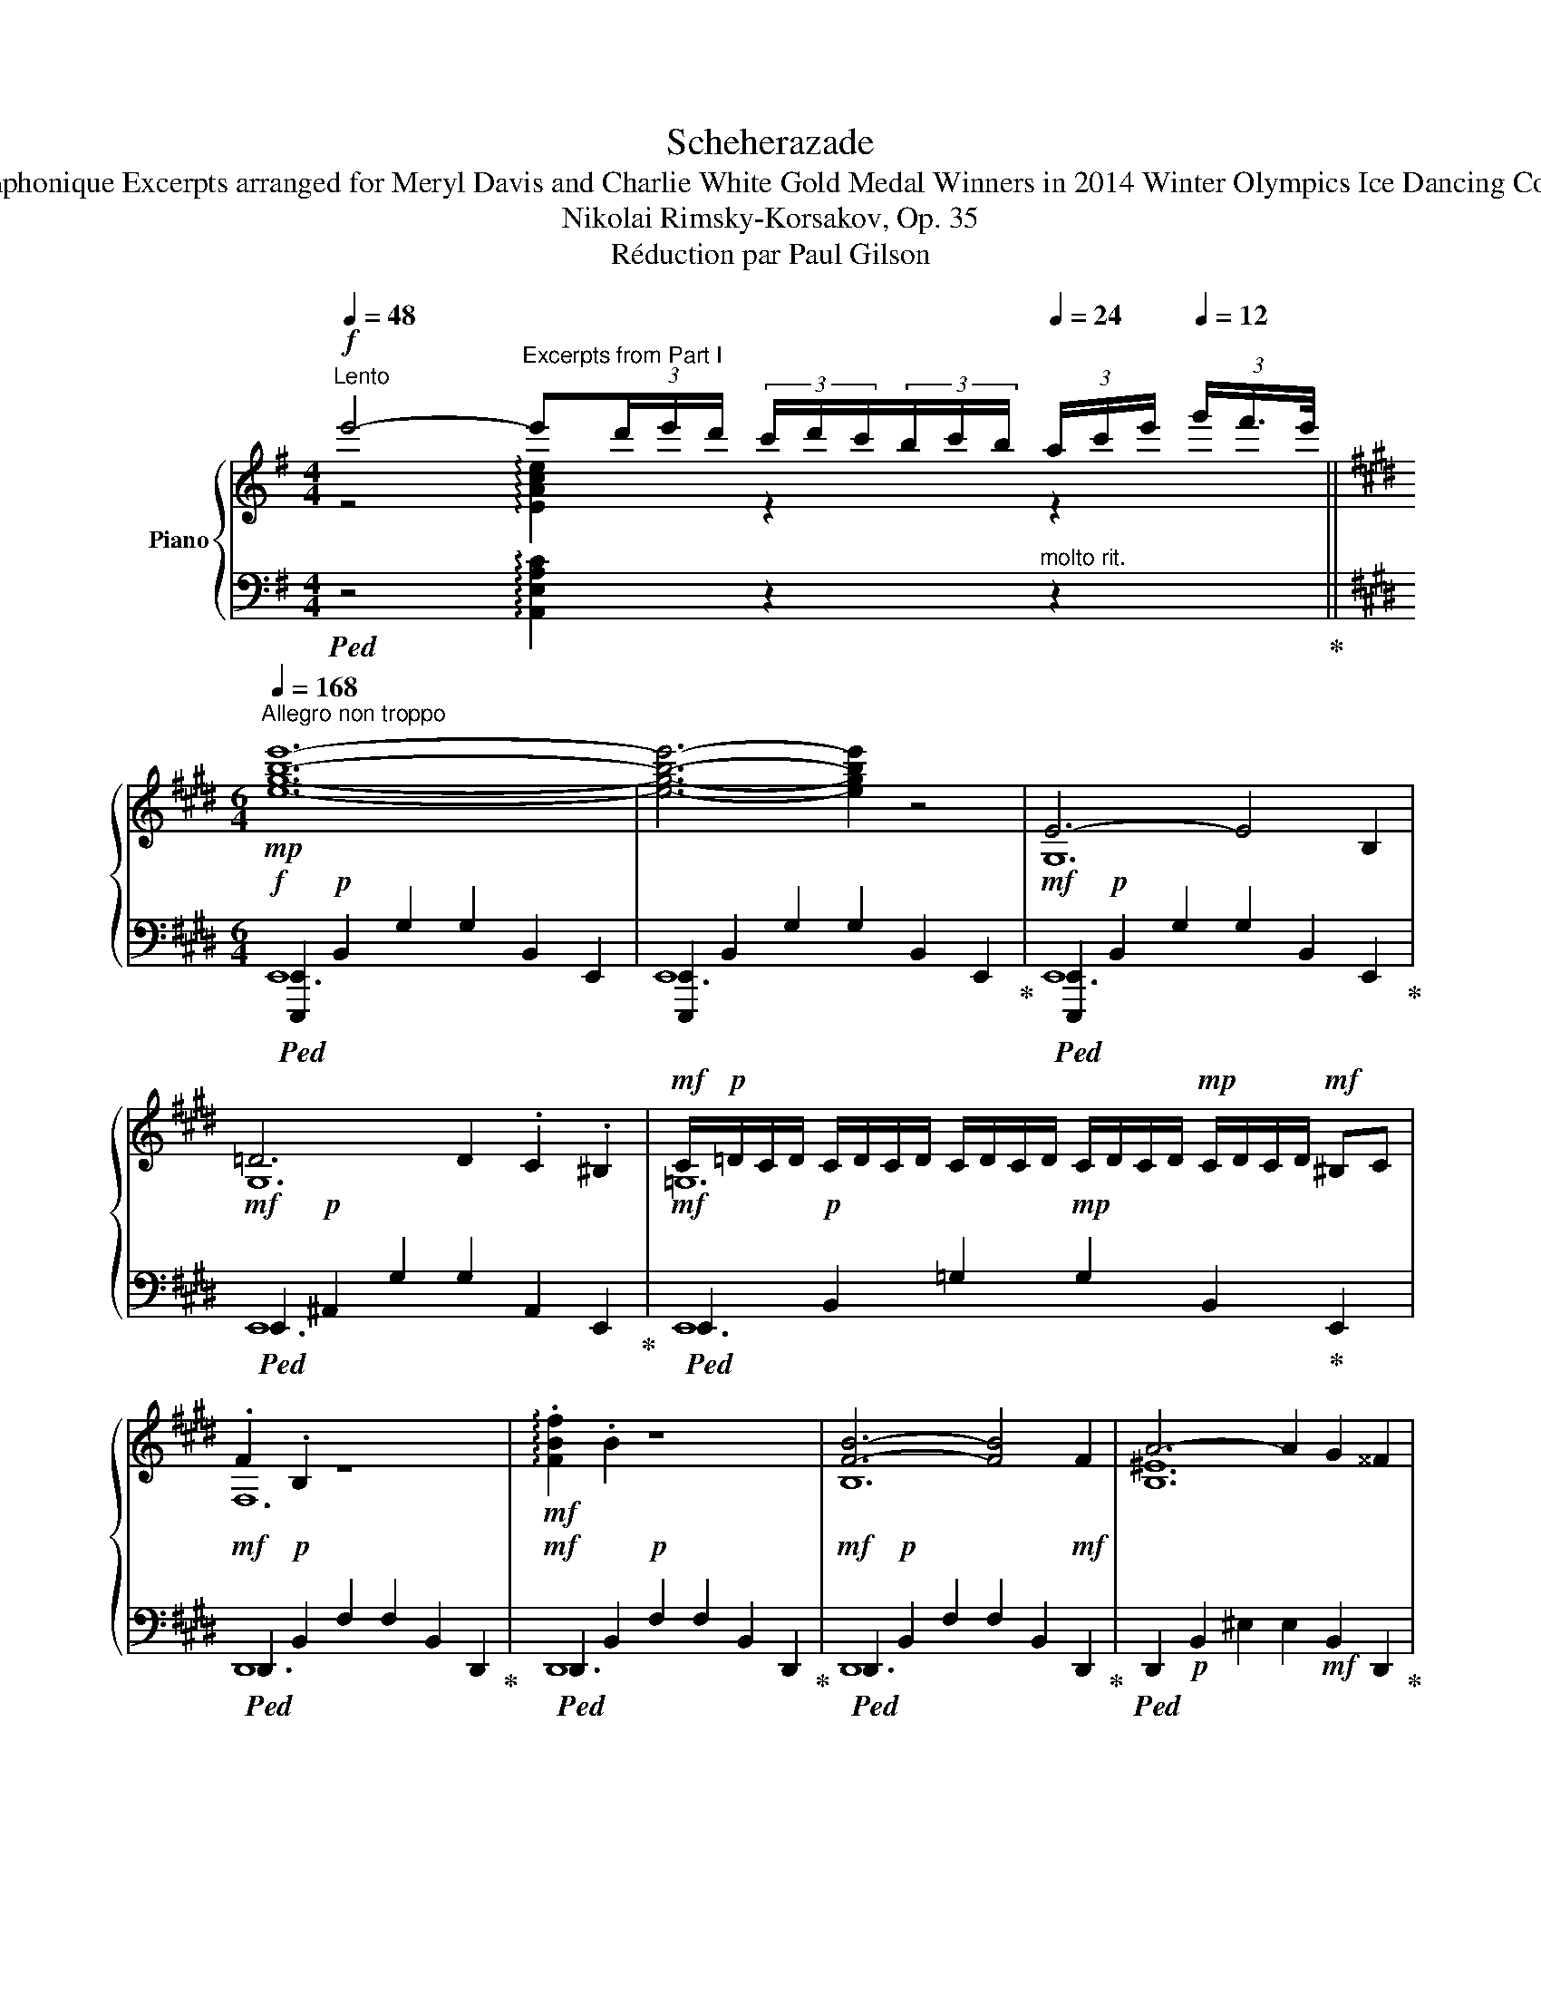 X:1
T:Scheherazade
T:Suite Symphonique Excerpts arranged for Meryl Davis and Charlie White Gold Medal Winners in 2014 Winter Olympics Ice Dancing Competition
T:Nikolai Rimsky-Korsakov, Op. 35
T:Réduction par Paul Gilson
%%score { ( 1 2 ) | ( 3 4 5 ) }
L:1/8
Q:1/4=48
M:4/4
K:G
V:1 treble nm="Piano"
V:2 treble 
V:3 bass 
V:4 bass 
V:5 bass 
V:1
"^Lento"!f! e'4-"^Excerpts from Part I" e'(3d'/e'/d'/ (3c'/d'/c'/(3b/c'/b/[Q:1/4=24] (3a/c'/e'/[Q:1/4=12] (3g'/f'3/4e'/4 || %1
[K:E][M:6/4][Q:1/4=168]"^Allegro non troppo"!mp! [egbe']12- | [egbe']6- [egbe']2 z4 | E6- E4 B,2 | %4
 =D6 D2 .C2 .^B,2 |!mf! C/!p!=D/C/D/ C/D/C/D/ C/D/C/D/ C/D/C/D/!mp! C/D/C/D/!mf! ^B,C | %6
 .F2 .B,2 z8 |!mf! !arpeggio!.[FBf]2 .B2 z8 | [FB]6- [FB]4 F2 | A6- A2 G2 ^^F2 | %10
 G/!p!A/G/A/ G/A/G/A/ G/A/G/A/ G/A/G/A/ G/A/G/A/!p! ^^FG |!mf! .c2 .G2 z8 | %12
 !arpeggio!.[B^ec']2 .g2 z8 ||[K:G]!mp! .e2 (3ded (3cdc (3BcB (3Ace (3gfe | %14
 .e2 (3ded (3cdc (3BcB (3Ace (3gfe | .e2 (3Ace (3gfe .e2 (3Ace (3gfe | .e2 (3Ace (3gfe f3 g a2 | %17
!f!"^D" [Gg]2 (3gbd' (3[gg']f'^e' [ff']2 (3gbd' (3[ff']=f'=e' | %18
 [=f=f']2 (3gbd' (3[ff']e'^d' [ee']2 (3e^gb (3[d=d']^c'b | %19
 [^ce^c']2!8va(! (3ac'e' (3[aa']^g'^^f' [^gg']2 (3ac'e' (3[gg']=g'^f' | %20
 [g^c'g']2 (3ac'e' (3[gg']f'^e' [ff']2 (3f^ac' (3[e=e']^d'c' |: %21
!f! [^df^d']2 (3bd'f' (3[bb']^a'^^g' [^aa']2 (3bd'f' (3[aa']=a'^g' | %22
 [=af'=a']!8va)! z!mp! A/B/A/B/ A/B/A/B/ A/B/A/B/ A/!mf!B/A/B/!f! =GF | %23
 [D=G]2!8va(! (3gbd' (3[gg']f'^e' [ff']2 (3gbd' (3[ff']=f'^e' | %24
{/^e} ^e'/f'/e'/f'/ e'/f'/e'/f'/ e'/f'/e'/f'/ e'/f'/e'/f'/ e'/f'/e'/f'/ ^c' z!8va)! :| %25
!mp! [^dfb]/^c'/[dfb]/c'/ [dfb]/c'/[dfb]/c'/ [dfb]/c'/[dfb]/c'/ [dfb]/c'/[dfb]/c'/ [dfb]/c'/[dfb]/c'/ [dab]/c'/[dab]/c'/ | %26
 [=d=gb]/^c'/[dgb]/c'/ [=d=gb]/c'/[dgb]/c'/ [=d=gb]/c'/[dgb]/c'/ [^c^gb]/c'/[cgb]/c'/ [cgb]/c'/[cgb]/c'/ [cgb]/c'/[cgb]/c'/ | %27
 [^dfb]/^c'/[dfb]/c'/ [dfb]/c'/[dfb]/c'/ [dfb]/c'/[dfb]/c'/ [dfb]/c'/[dfb]/c'/ [dfb]/c'/[dfb]/c'/ [dab]/c'/[dab]/c'/ | %28
 [=d=gb]/^c'/[dgb]/c'/ [=d=gb]/c'/[dgb]/c'/ [=d=gb]/c'/[dgb]/c'/ [^c^gb]/c'/[cgb]/c'/ [cgb]/c'/[cgb]/c'/ [cgb]/c'/[cgb]/c'/ | %29
!f! b6- b4 f2 | a6- a2 ^g2 ^^f2 | %31
{/^G} ^g/!mp!a/g/a/ g/a/g/a/ g/a/g/a/ g/a/g/!mf!a/ g/a/g/a/!f! ^^fg | %32
 .[^c^e^c']2 .[^c^e^g]2 z2 .[=c=e=c']2 .[ce=g]2 B,2 | %33
 .[ABeb]2 .[Bef]2 z2 .[b^d'f'b']2 .[bd'f']2 B,2 | [B,^DF]6 B,2 D2 F2 || %35
[M:6/8][Q:1/4=72]"^Andantino quasi Allegretto""^Excerpts from Part III"!p! Bc | d>ed B>AG | %37
 B3- B Bc | de/d/e/d/ c/B/c/B/A/G/ | B3 E EG | A>BA GFG | E3 G2 F | EFG A{/BA}G>F | G3- G EG | %44
 A>BA F>ED | E3- E EG | AB/A/B/A/ G/F/G/F/E/D/ | E3- E FG | A>BA GF{/A}G | E>FD D ED | %50
 CB,D C!mp!!<(! DC | B,!mf!^A,C B,!<)![Q:1/4=48]"^Allargando assai"!f! [Bb][dd'] | %52
!ff! [_e_e'][ff'][gg'] [=f=f'][ee']/[ff']/[ee']/>[dd']/ | [dgbd']3 [cc']2 [Bb] | %54
 [Aa][Bb][cc'][Q:1/4=24] !fermata![Bb][Q:1/4=48][Aa]/[Gg]/(3[Bb]/[Aa]/[Gg]/ | %55
[Q:1/4=70]"^a tempo" [GBdg][I:staff +1].G,/4.D/4!mp![I:staff -1].B/4.g/4.g/4.B/4!p![I:staff +1].D/4.G,/4 .G,.G,/4.D/4!mp![I:staff -1].B/4.g/4.g/4.B/4!p![I:staff +1].D/4.G,/4 | %56
[I:staff -1] (11:12:11_A/4_B/4c/4!p!d/4_e/4=f/4!mp!g/4_a/4!mf!_b/4c'/4d'/4 (15:12:15!>!_e'/4d'/4=f'/4e'/4!mp!d'/4c'/4b/4a/4g/4f/4!p!e/4d/4c/4B/4A/4 | %57
 G[I:staff +1].G,/4.D/4!mp![I:staff -1].B/4.g/4.g/4.B/4!p![I:staff +1].D/4.G,/4 .G,.G,/4.D/4!mp![I:staff -1].B/4.g/4.g/4.B/4!p![I:staff +1].D/4.G,/4 | %58
[I:staff -1] (14:12:14_A/4_B/4c/4!p!d/4_e/4=f/4g/4!mp!_a/4_b/4!mf!c'/4d'/4_e'/4!f!=f'/4g'/4 (18:12:18_a'/4g'/4!>(!_b'/4!mf!a'/4g'/4f'/4e'/4d'/4!mp!c'/4b/4a/4g/4f/4!p!e/4d/4c/4!>)!B/4A/4 | %59
 G[I:staff +1] .G,/4.D/4!mp![I:staff -1].B/4.g/4.g/4.B/4[I:staff +1].D/4!p!.G,/4[I:staff -1] x || %60
[K:C][M:2/8]!mf! (3z [cc'][dd'] | (3[ee']3/2[^d^d']/[ee']- | (3[ee'].[gg'].[ff'] | %63
 (3[ee']3/2[^d^d']/[ee']- | (3[ee'].[cc'].[=d=d'] | (3[ee']3/2[^d^d']/[ee']- | %66
 (3[ee'].[gg'].[ff'] | (3[ee']3/2[^d^d']/[ee']- | (3[ee'] .[=d=d'].[^c^c'] | %69
 (3[dd']3/2[ee']/[dd']- | (3[dd'].[cc'].[Bb] | (3[cc']3/2[dd']/[cc']- | (3[cc'].[Bb].[Aa] | %73
 (3[Bb][dd'][cc']- | (3[cc'].[Bb].[cc'] | (3:2:2[Aa]2 [Aa]- | (3[Aa] [Ee][^F^f] || %77
[K:E] (3!arpeggio![Gg]3/2[^^F^^f]/[Gg]- | (3[Gg][Bb][Aa] | (3[Gg]3/2[^^F^^f]/[Gg]- | %80
 (3[Gg][Ee][Ff] | (3!arpeggio![Gg]3/2[^^F^^f]/[Gg]- | (3[Gg][Bb][Aa] | (3[Gg]3/2[^^F^^f]/[Gg]- | %84
 (3[Gg] [^F^f][^E^e] | (3[Ff]3/2[Gg]/[Ff]- | (3[Ff][=E=e][Dd] | (3[Ee]3/2[Ff]/[Ee]- | %88
 (3[Ee][Dd][Cc] | (3[Dd][Ff][Ee]- | (3[Ee][Dd][Ee] | (3:2:2[Cc]2 [Cc] | (3[Cc] z z || %93
[K:C][Q:1/4=88]"^Più stretto""^Excerpts from Part IV" z3/4 [^G,DE]/4[G,D-E-] | %94
 [^G,DE]/>[G,DE]/[G,D-E-] | [^G,DE]/>[G,DE]/[G,DE] |!mp! [A,CF]2 |!p! z3/4 [^G,DE]/4[G,D-E-] | %98
 [^G,DE]/>[G,DE]/[G,D-E-] | [^G,DE]/>[G,DE]/[G,DE] | [FAcf]/>F/F | [A,_EF]/>[A,EF]/[A,EF]- | %102
 [A,EF]/>[A,_EF]/[A,EF]- | [A,EF]/>[A,_EF]/[A,EF] | [_B,_D_G] z | [A,_EF]/>[A,EF]/[A,EF]- | %106
 [A,EF]/>[A,_EF]/[A,EF]- | [A,EF]/>[A,_EF]/[A,EF] | [_G_B_d_g]/>G/G | %109
 (3:2:2[=G_Be=g][GBeg]/(3:2:2[GBeg][GBeg]/ | (3:2:2[G_Beg][GBeg]/(3:2:2[GBeg][GBeg]/ | %111
 (3:2:2[G_Beg][GBeg]/(3:2:2[GBeg][GBeg]/ |!f! [G=Bfg]/>G/(3_B/A/_A/ | %113
 (3:2:2[=G_Be=g][GBeg]/(3:2:2[GBeg][GBeg]/ | (3:2:2[G_Beg][GBeg]/(3:2:2[GBeg][GBeg]/ | %115
 (3:2:2[G_Beg][GBeg]/(3:2:2[GBeg][GBeg]/ | [G=Bfg]/>G/(3_B/A/_A/ | %117
 (3:2:2[_ABdf_a][ABdfa]/(3:2:2[ABdfa][ABdfa]/ | (3:2:2[_ABdf_a][ABdfa]/(3:2:2[ABdfa][ABdfa]/ | %119
 (3:2:2[_ABdf_a][ABdfa]/(3:2:2[ABdfa][ABdfa]/ | [_Ac_g_a]/>A/(3_c/_B/__B/ | %121
 (3:2:2[_ABdf_a][ABdfa]/(3:2:2[ABdfa][ABdfa]/ | (3:2:2[_ABdf_a][ABdfa]/(3:2:2[ABdfa][ABdfa]/ | %123
 (3:2:2[_ABdf_a][ABdfa]/(3:2:2[ABdfa][ABdfa]/ | [_Ac_g_a]/>_E/A | %125
 (3:2:2[Ac^fa][Acfa]/(3:2:2[Acfa][Acfa]/ | (3:2:2[Ac^fa][Acfa]/(3:2:2[Acfa][Acfa]/ | %127
 (3:2:2[Ac^fa][Acfa]/(3:2:2[Acfa][Acfa]/ | [A^cea]/>E/A | (3:2:2[Ac^fa][Acfa]/(3:2:2[Acfa][Acfa]/ | %130
 (3:2:2[Ac^fa][Acfa]/(3:2:2[Acfa][Acfa]/ | (3:2:2[Ac^fa][Acfa]/(3:2:2[Acfa][Acfa]/ | [A^cea]/>E/A | %133
!f! z!ff! [A^cea] | z [A^cea] | z!ff! [A^cea] | z!ff! [A^cea] || %137
[K:G][Q:1/4=96]"^Spiritoso"!ff! (3:2:2[Ff][Gg]/(3:2:2[Aa][Bb]/ | %138
 (3:2:2[cc'][Bb]/(3:2:2[dd'][cc']/ | (3:2:2[Bb][Aa]/(3:2:2[Gg][Ff]/ | (3[Gg]/f/[Gg]/[Ee] | %141
 (3:2:2[Ff][Gg]/(3:2:2[Aa][Bb]/ | (3:2:2[cc'][Bb]/(3:2:2[dd'][cc']/ | %143
 (3:2:2[Bb][Aa]/(3:2:2[Gg][Ff]/ | (3[Gg]/f/[Gg]/[Ee] | (3:2:2[Ff][Gg]/(3:2:2[Aa][Bb]/ | %146
 (3:2:2[cc'][Bb]/(3:2:2[dd'][cc']/ | (3:2:2[cc'][Bb]/(3:2:2[dd'][cc']/ | %148
 (3:2:2[cc'][Bb]/(3:2:2[dd'][cc']/ | (3:2:2[Ff][Gg]/(3:2:2[Aa][Bb]/ | %150
 (3:2:2[cc'][Bb]/(3:2:2[dd'][cc']/ | (3:2:2[Bb][Aa]/(3:2:2[Gg][Ff]/ | (3[Gg]/f/g/e | %153
 (3:2:2f[Gg]/(3:2:2[Aa][Bb]/ | (3:2:2[cc'][Bb]/(3:2:2[dd'][cc']/ | (3:2:2[Bb][Aa]/(3:2:2[Gg][Ff]/ | %156
 (3[Gg]/f/g/e | (3:2:2f[Gg]/(3:2:2[Aa][Bb]/ | (3:2:2[cc'][Bb]/(3:2:2[dd'][cc']/ | %159
 (3:2:2[Ff][Gg]/(3:2:2[Aa][Bb]/ | (3:2:2[cc'][Bb]/(3:2:2[dd'][cc']/ | %161
 (3:2:2[cc'][Bb]/(3:2:2[dd'][cc']/ | (3:2:2[cc'][Bb]/(3:2:2[dd'][cc']/ | %163
 (3:2:2[cc'][Bb]/(3:2:2[dd'][cc']/ | (3:2:2[Bb][Aa]/(3:2:2[^G^g][Ff]/ | %165
[Q:1/4=88] (3[E^GBe]/ z/!f! [EF]/(3[EF]/[EF]/[EF]/ | (3[Fcef]/ z/ [EF]/(3[EF]/[EF]/[EF]/ | %167
 (3[Fcef]/ z/ [EF]/(3[EF]/[EF]/[EF]/ | [EF]/ f/4a/4a/4^g/4g/4f/4 | %169
!ff! (3:2:2[Be^g]!f! [EF]/ (3[EF]/[EF]/[EF]/ | [cef] z | [cef] z | [EF]/ f/4a/4a/4^g/4g/4f/4 | %173
 (3[Be^g]/ z/ [_A_B]/(3[AB]/[AB]/[AB]/ | z/ _b/4_d'/4d'/4c'/4c'/4b/4 | %175
 (3:2:2[c_e_ac'][_A_B]/(3[AB]/[AB]/[AB]/ | z/ _b/4_d'/4d'/4c'/4c'/4b/4 | %177
 (3[_e_ac']/ z/ [cd]/(3[cd]/[cd]/[cd]/ | (3:2:2[cdc'd'][cd]/(3[cd]/[cd]/[cd]/ | %179
 z/ d'/4=f'/4f'/4e'/4e'/4d'/4 | (3:2:2[cdd'][cd]/(3[cd]/[cd]/[cd]/ | %181
 z/ d'/4=f'/4f'/4e'/4e'/4d'/4 ||[K:C][M:6/4]!ff![Q:1/4=168] [egc'e']12- | [egc'e']12 | %184
 [CEGc] z z2 z8 |] %185
V:2
 z4 !arpeggio![EAce]2 z2 z2 ||[K:E][M:6/4] x12 | x12 | G,12 | G,12 | =G,12 | F,12 | x12 | B,12 | %9
 [B,^E]12 | [B,^F]12 | [B,^E]12 | x12 ||[K:G] x12 | x12 | x12 | x12 | x12 | x12 | x2!8va(! x10 | %20
 x12 |: x12 | x!8va)! x F4- F4 x2 | x2!8va(! x10 | ^c'6 z2 z4!8va)! :| x12 | x12 | x12 | x12 | %29
 [B^d]12 | [A^d]12 | =d12 | x12 | x12 | x12 ||[M:6/8] x2 | x6 | x6 | x6 | x6 | ^C3 =C3 | B,6 | C6 | %43
 B,3- B, x2 | E3 D3 | E3- E x2 | E3 D3 | E3- E x2 | ^D3 C3 | B,2 _B, A,3 | x6 | x6 | [gc']6 | %53
 z3 [=f^g]2 z | [ce]3 [_ef]3 | x6 | x6 | x6 | x6 | x4 ||[K:C][M:2/8] x2 | x2 | x2 | x2 | x2 | x2 | %66
 x2 | x2 | x2 | x2 | x2 | x2 | x2 | x2 | x2 | x2 | x2 ||[K:E] [Be]2 | x2 | [Be]2 | x2 | [Be]2 | %82
 x2 | [Be]2 | x2 | x2 | x2 | x2 | x2 | x2 | x2 | x2 | x2 ||[K:C] x2 | x2 | x2 | x2 | x2 | x2 | x2 | %100
 x2 | x2 | x2 | x2 | x2 | x2 | x2 | x2 | x2 | x2 | x2 | x2 | x2 | x2 | x2 | x2 | x2 | x2 | x2 | %119
 x2 | x2 | x2 | x2 | x2 | x2 | x2 | x2 | x2 | x2 | x2 | x2 | x2 | x2 | x2 | x2 | x2 | x2 || %137
[K:G] x2 | x2 | x2 | x2 | x2 | x2 | x2 | x2 | x2 | x2 | x2 | x2 | x2 | x2 | x B- | %152
 B/B/(3d'/^c'/=c'/ | [Bb] x | x2 | x B- | B/B/(3d'/^c'/=c'/ | [Bb] x | x2 | x2 | x2 | x2 | x2 | %163
 x2 | x2 | x2 | x2 | x2 | z/ e/e/e/ | x2 | (3:2:2F[EF]/(3[EF]/[EF]/[EF]/ | %171
 (3:2:2F[EF]/(3[EF]/[EF]/[EF]/ | z/ e/e/e/ | x2 | [_A_B]/ _a/a/a/ | x2 | [_A_B]/ _a/a/a/ | x2 | %178
 x2 | [cd]/ c'/c'/c'/ | x2 | [cd]/ c'/c'/c'/ ||[K:C][M:6/4] x3 CG[ce] [ce]2- [ce][ce]GC | %183
 C3 CG[ce] [ce]2- [ce][ce]GC | x12 |] %185
V:3
!ped! z4 !arpeggio![A,,E,A,C]2 z2"^molto rit." z2!ped-up! || %1
[K:E][M:6/4]!f!!ped! [E,,,E,,]2!p! B,,2 G,2 G,2 B,,2 E,,2 | %2
 [E,,,E,,]2 B,,2 G,2 G,2 B,,2 E,,2!ped-up! | %3
!mf!!ped! [E,,,E,,]2!p! B,,2 G,2 G,2 B,,2 E,,2!ped-up! | %4
!mf!!ped! E,,2!p! ^A,,2 G,2 G,2 A,,2 E,,2!ped-up! | %5
!mf!!ped! E,,2!p! B,,2 =G,2!mp! G,2 B,,2!ped-up! E,,2 | %6
!mf!!ped! D,,2!p! B,,2 F,2 F,2 B,,2 D,,2!ped-up! | %7
!mf!!ped! D,,2 B,,2!p! F,2 F,2 B,,2 D,,2!ped-up! | %8
!mf!!ped! D,,2!p! B,,2 F,2 F,2 B,,2!mf! D,,2!ped-up! | %9
!ped! D,,2!p! B,,2 ^E,2 E,2!mf! B,,2 D,,2!ped-up! |!ped! =D,,2 B,,2 F,2 F,2 B,,2!ped-up!!mf! D,,2 | %11
!ped! C,,2 B,,2!p! ^E,2 E,2 B,,2 C,,2!ped-up! |!mf!!ped! C,,2 B,,2!p! ^E,2 E,2 B,,2 C,,2!ped-up! || %13
[K:G]!ped! C12!ped-up! |!ped! C12!ped-up! |!ped! C12!ped-up! |!ped! C12!ped-up! | %17
!ped! x2 D,2 B,2!ped-up!!ped! [G,,B,]2 D,2 G,,2!ped-up! | %18
!ped! [G,,,G,,]2 D,2 B,2!ped-up!!ped! [^G,,B,]2 D,2 G,,2!ped-up! | %19
!ped! [A,,,A,,]2 E,2 ^C2!ped-up!!ped! [A,,C]2 E,2 A,,2!ped-up! | %20
!ped! [A,,,A,,]2 E,2 ^C2!ped-up!!ped! [^A,,C]2 F,2 A,,2!ped-up! |: %21
!ped! [B,,,B,,]2 F,2 ^D2!ped-up!!ped! D2 F,2 B,,2!ped-up! | %22
!ped! [B,,,B,,]2 A,2 ^D2 D2 A,2!ped-up! B,,2 |!ped! [B,,,B,,]2 =G,2 =D2 D2 G,2 B,,2!ped-up! | %24
!ped! [B,,,B,,]2 ^G,2 ^C2 C2 G,2 B,,2!ped-up! :| %25
!ff!!ped! [B,,B,]4 [F,,F,]2 [A,,A,]4!ped-up!!ped! [G,,G,][F,,F,]!ped-up! | %26
!ped! [G,,G,]4 [D,,D,]2!ped-up!!ped! [^E,,^E,]2 [^C,,^C,]2 z2!ped-up! | %27
!ped! [B,,B,]4 [F,,F,]2 [A,,A,]4!ped-up!!ped! [G,,G,][F,,F,]!ped-up! | %28
!ped! [G,,G,]4 [D,,D,]2!ped-up!!ped! [^E,,^E,]2 [^C,,^C,]2 z2!ped-up! | %29
!f!!ped! B,,2!mp! F,2 ^D2 D2 F,2 B,,2!ped-up! |!f!!ped! B,,2!mp! ^E,2 ^D2 D2 ^E,2 B,,2!ped-up! | %31
!f!!ped! B,,2 F,2 =D2 D2 F,2 B,,2!ped-up! | %32
!ped! [B,,F,B,]2 [^G,^C^E]2 C2!ped-up!!ped! [=C=E]2 [E,=G,C]2 B,,2!ped-up! | %33
!ped! [B,,,B,,]2 [F,B,E]2 B,2!ped-up!!ped! [B,^DF]2 [F,B,D]2 B,,2 | %34
!p! [B,,,B,,]2- [B,,,B,,]B,,^D,B, z2 z2 z2!ped-up! ||[M:6/8] z2 | [G,,D,B,]6- | [G,,D,B,]6 | %38
 [G,,B,]6 | [G,,E,B,]6 | E,3 ^D,3 | [G,,E,G,]6 | E,3 _E,3 | [G,,D,G,]3- [G,,D,G,] z z | F,3 A,3 | %45
 G,3- G, z z | F,3 A,3 | G,3- G, z z | [B,,F,]3 [A,,^D,]3 | [G,,E,]3 [F,,D,]3 | _A,3 G, z z | %51
 G,3- G, B,D | _E6 | D,2 B, [D=F]2 ^G, | D,2 A, !fermata![C_E]3 | z!p! x x x x2 | %56
!pp!!<(! x x!<)![K:treble] [C_E]!>(! c2!>)! E |[K:bass]!p! x x x x x2 | %58
!pp!!<(! x x[K:treble]!<)!!p! [C_E] c2 [CE] |[K:bass]!p! G,,3 G,, ||[K:C][M:2/8] G/ G/G/G/ | %61
!ped! (3[C,E,G,C]C,G, | (3E!ped-up!G z |!ped! (3[C,E,G,C]C,G,!ped-up! | (3EG z | %65
!ped! (3[C,E,G,C]C,G,!ped-up! | (3EG z |!ped! (3[C,E,G,C]C,G,!ped-up! | (3E_B z | %69
!ped! (3[F,A,D] A,D!ped-up! | (3[E,^G,] E,D |!ped! (3A,, E,C!ped-up! | (3[C,E,] A,E | %73
!ped! (3[D,F,] A,D!ped-up! | (3E, ^G,D |!ped! (3[A,,C,E,A,] A,C!ped-up! | (3[CE]A z || %77
[K:E]!ped! (3B,G,B,!ped-up! | (3^DF z |!ped! (3B,G,B,!ped-up! | (3^DG z |!ped! (3B,G,B,!ped-up! | %82
 (3^DF z |!ped! (3B,G,B,!ped-up! | (3=DG z |!ped! (3^A,C[I:staff -1]F!ped-up! | %86
[I:staff +1] (3=A,=C,F, |!ped! (3G,B,,E,!ped-up! | (3C,D,E, |!ped! (3z D,E,!ped-up! | (3z F,^B,, | %91
!ped! (3C,E,F,!ped-up! | (3G,CC, || %93
[K:C]!p!!ped! (3:2:2[B,,,B,,] [^C,,^C,]/(3:2:2[D,,D,][=C,,=C,]/!ped-up! | %94
!ped! (3:2:2[B,,,B,,][^C,,^C,]/(3:2:2[D,,D,][=C,,=C,]/!ped-up! | %95
!ped! (3:2:2[B,,,B,,][^C,,^C,]/(3:2:2[D,,D,][B,,,B,,]/!ped-up! | %96
!ped! (3[=C,,=C,]/B,,/C,/(3A,,/B,,/C,/!ped-up! | %97
!ped! (3:2:2[B,,,B,,][^C,,^C,]/(3:2:2[D,,D,][=C,,=C,]/!ped-up! | %98
!ped! (3:2:2[B,,,B,,][^C,,^C,]/(3:2:2[D,,D,][=C,,=C,]/!ped-up! | %99
!ped! (3:2:2[B,,,B,,][^C,,^C,]/(3:2:2[D,,D,][B,,,B,,]/!ped-up! | %100
!mp!!ped! (3[=C,,=C,]/B,,/C,/A,,!ped-up! | %101
!p!!ped! (3:2:2[C,,C,][=D,,=D,]/(3:2:2[_E,,_E,][_D,,_D,]/!ped-up! | %102
!ped! (3:2:2[C,,C,][=D,,=D,]/(3:2:2[_E,,_E,][_D,,_D,]/!ped-up! | %103
!ped! (3:2:2[C,,C,][=D,,=D,]/(3:2:2[_E,,_E,][C,,C,]/!ped-up! | %104
!mp!!ped! (3[_D,,_D,]/C,/D,/(3_B,,/C,/D,/!ped-up! | %105
!ped! (3:2:2[C,,C,][=D,,=D,]/(3:2:2[_E,,_E,][_D,,_D,]/!ped-up! | %106
!ped! (3:2:2[C,,C,][=D,,=D,]/(3:2:2[_E,,_E,][_D,,_D,]/!ped-up! | %107
!ped! (3:2:2[C,,C,][=D,,=D,]/(3:2:2[_E,,_E,][C,,C,]/!ped-up! | %108
!mf!!ped! (3[_D,,_D,]/C,/D,/(3_B,,/C,/D,/!ped-up! | %109
!ped! (3:2:2[^C,,^C,][^D,,^D,]/(3:2:2[E,,E,][^F,,^F,]/!ped-up! | %110
!ped! (3:2:2[G,,G,][^F,,^F,]/(3:2:2[A,,A,][G,,G,]/!ped-up! | %111
!ped! (3:2:2[^F,,^F,][E,,E,]/(3:2:2[=D,,=D,][^C,,^C,]/!ped-up! | %112
!ped! (3[D,,D,]/^C,/D,/B,,!ped-up! | %113
!ped! (3:2:2[^C,,^C,][^D,,^D,]/(3:2:2[E,,E,][^F,,^F,]/!ped-up! | %114
!ped! (3:2:2[G,,G,][^F,,^F,]/(3:2:2[A,,A,][G,,G,]/!ped-up! | %115
!ped! (3:2:2[^F,,^F,][E,,E,]/(3:2:2[=D,,=D,][^C,,^C,]/!ped-up! | %116
!ped! (3[D,,D,]/^C,/D,/B,,!ped-up! |!ped! (3:2:2[D,,D,][=E,,=E,]/(3:2:2[F,,F,][G,,G,]/!ped-up! | %118
!ped! (3:2:2[_A,,_A,][G,,G,]/(3:2:2[_B,,_B,][A,,A,]/!ped-up! | %119
!ped! (3:2:2[G,,G,][F,,F,]/(3:2:2[_E,,_E,][D,,D,]/!ped-up! |!ped! (3[_E,,_E,]/D,/E,/=C,!ped-up! | %121
!ped! (3:2:2[D,,D,][=E,,=E,]/(3:2:2[F,,F,][G,,G,]/!ped-up! | %122
!ped! (3:2:2[_A,,_A,][G,,G,]/(3:2:2[_B,,_B,][A,,A,]/!ped-up! | %123
!ped! (3:2:2[G,,G,][F,,F,]/(3:2:2[_E,,_E,][D,,D,]/!ped-up! |!ped! (3[_E,,_E,]/D,/E,/C,!ped-up! | %125
!ff!!ped! (3:2:2[^D,,^D,][^E,,^E,]/(3:2:2[^F,,^F,][^G,,^G,]/!ped-up! | %126
!ped! (3:2:2[A,,A,][^G,,^G,]/(3:2:2[B,,B,][A,,A,]/!ped-up! | %127
!ped! (3:2:2[^G,,^G,][^F,,^F,]/(3:2:2[E,,E,][^D,,^D,]/!ped-up! | %128
!ped! (3[E,,E,]/^D,/E,/^C,!ped-up! | %129
!ped! (3:2:2[^D,,^D,][^E,,^E,]/(3:2:2[^F,,^F,][^G,,^G,]/!ped-up! | %130
!ped! (3:2:2[A,,A,][^G,,^G,]/(3:2:2[B,,B,][A,,A,]/!ped-up! | %131
!ped! (3:2:2[^G,,^G,][^F,,^F,]/(3:2:2[E,,E,][^D,,^D,]/!ped-up! | %132
!ped! (3[E,,E,]/^D,/E,/^C,!ped-up! |!ped! (3[E,,E,]/^D,/E,/^C,!ped-up! | %134
!f!!ped! (3[E,,E,]/^D,/E,/!ff!^C,!ped-up! |!f!!ped! (3[E,,E,]/^D,/E,/^C,!ped-up! | %136
!f!!ped! (3[E,,E,]/^D,/E,/^C,!ped-up! || %137
[K:G]!f!!ped! (3:2:2[C,E,F,A,][C,E,F,A,]/(3:2:2[C,E,F,A,][C,E,F,A,]/!ped-up! | %138
!ped! (3:2:2[C,E,F,A,][C,E,F,A,]/(3:2:2[C,E,F,A,][C,E,F,A,]/!ped-up! | %139
!ped! (3:2:2[C,E,F,A,][C,E,F,A,]/(3:2:2[C,E,F,A,][C,E,F,A,]/!ped-up! | %140
!ped! (3:2:2[C,E,G,_B,][C,E,G,B,]/(3:2:2[C,E,G,B,][C,E,G,B,]/!ped-up! | %141
!ped! (3:2:2[C,E,F,A,][C,E,F,A,]/(3:2:2[C,E,F,A,][C,E,F,A,]/!ped-up! | %142
!ped! (3:2:2[C,E,F,A,][C,E,F,A,]/(3:2:2[C,E,F,A,][C,E,F,A,]/!ped-up! | %143
!ped! (3:2:2[C,E,F,A,][C,E,F,A,]/(3:2:2[C,E,F,A,][C,E,F,A,]/!ped-up! | %144
!ped! (3:2:2[C,E,G,_B,][C,E,G,B,]/(3:2:2[C,E,G,B,][C,E,G,B,]/!ped-up! | %145
!ped! (3:2:2[C,E,F,A,][C,E,F,A,]/(3:2:2[C,E,F,A,][C,E,F,A,]/!ped-up! | %146
!ped! (3:2:2[C,E,F,A,][C,E,F,A,]/(3:2:2[C,E,F,A,][C,E,F,A,]/!ped-up! | %147
!ped! (3:2:2[C,E,F,A,][C,E,F,A,]/(3:2:2[C,E,F,A,][C,E,F,A,]/!ped-up! | %148
!ped! (3:2:2[C,E,F,A,][C,E,F,A,]/(3:2:2[C,E,F,A,][C,E,F,A,]/!ped-up! | %149
!ped! (3:2:2[B,,^D,A,][B,,D,A,]/(3:2:2[B,,D,A,][B,,D,A,]/!ped-up! | %150
!ped! (3:2:2[B,,^D,A,][B,,D,A,]/(3:2:2[B,,D,A,][B,,D,A,]/!ped-up! | %151
!ped! (3:2:2[B,,^D,A,][B,,D,A,]/(3:2:2[B,,D,A,][B,,D,A,]/!ped-up! |!ped! [B,,E,G,] z!ped-up! | %153
!ped! (3:2:2[B,,^D,A,][B,,D,A,]/(3:2:2[B,,D,A,][B,,D,A,]/!ped-up! | %154
!ped! (3:2:2[B,,^D,A,][B,,D,A,]/(3:2:2[B,,D,A,][B,,D,A,]/!ped-up! | %155
!ped! (3:2:2[B,,^D,A,][B,,D,A,]/(3:2:2[B,,D,A,][B,,D,A,]/!ped-up! |!ped! [B,,E,G,] z!ped-up! | %157
!ped! (3:2:2[B,,^D,A,][B,,D,A,]/(3:2:2[B,,D,A,][B,,D,A,]/!ped-up! | %158
!ped! (3:2:2[B,,^D,A,][B,,D,A,]/(3:2:2[B,,D,A,][B,,D,A,]/!ped-up! | %159
!ped! (3:2:2[B,,^D,F,A,][B,,D,F,A,]/(3:2:2[B,,D,F,A,][B,,D,F,A,]/!ped-up! | %160
!ped! (3:2:2[B,,^D,F,A,][B,,D,F,A,]/(3:2:2[B,,D,F,A,][B,,D,F,A,]/!ped-up! | %161
!ped! (3:2:2[B,,^D,F,A,][B,,D,F,A,]/(3:2:2[B,,D,F,A,][B,,D,F,A,]/!ped-up! | %162
!ped! (3:2:2[B,,^D,F,A,][B,,D,F,A,]/(3:2:2[B,,D,F,A,][B,,D,F,A,]/!ped-up! | %163
!ped! (3:2:2[B,,^D,F,A,][B,,D,F,A,]/(3:2:2[B,,D,F,A,][B,,D,F,A,]/!ped-up! | %164
!ped! (3:2:2[B,,^D,F,A,B,][B,,D,F,A,B,]/(3:2:2[B,,D,F,A,B,][B,,D,F,A,B,]/!ped-up! | %165
!ff! [E,,E,]/ z/ z |!ff! [A,,E,F,A,]/ z/!f! z |!ff! [A,,E,F,A,]/ z/!f! z | %168
 z/ [A,,C,E,F,]/[A,,C,E,F,]/[A,,C,E,F,]/ | [E,,^G,,B,,E,] z | [A,,E,F,A,] z | [A,,E,F,A,] z | %172
 z/ [A,,C,E,]/[A,,C,E,]/[A,,C,E,]/ | [E,,^G,,B,,E,]/ z/ z | %174
 z/ [_D,_F,_A,_B,]/[D,F,A,B,]/[D,F,A,B,]/ | [_A,,C,_E,_A,]/ z/ z | %176
 z/ [_D,_F,_A,_B,]/[D,F,A,B,]/[D,F,A,B,]/ | [_A,,C,_E,_A,]/ z/ z | [=F,,_A,,C,D,=F,] z | %179
 z/ [=F,_A,CD]/[F,A,CD]/[F,A,CD]/ | [=F,,_A,,C,D,=F,]/ z/ z | z/ [=F,_A,CD]/[F,A,CD]/[F,A,CD]/ || %182
[K:C][M:6/4]!ped! [C,,G,,C,]3 C,G,E E2- EEG,C, | [C,G,]3 C,G,E E2- EEG,C,!ped-up! | %184
!fff! [C,,G,,C,] z z2 z8 |] %185
V:4
 x10 ||[K:E][M:6/4] E,,12 | E,,12 | E,,12 | E,,12 | E,,12 | D,,12 | D,,12 | D,,12 | x12 | x12 | %11
 C,,12 | C,,12 ||[K:G] .A,,2 E,2 A,2 E2 A,2 E,2 | .A,,2 E,2 A,2 E2 A,2 E,2 | %15
 .A,,2 E,2 A,2 E2 A,2 C,2 | .A,,2 E,2 C2 D2 A,2 D,2 | [G,,D,B,]6 x6 | x12 | x12 | x12 |: x12 | %22
 x12 | x12 | x12 :| x12 | x12 | x12 | x12 | x12 | x12 | x12 | x12 | x12 | x12 ||[M:6/8] x2 | x6 | %37
 x6 | D,3 ^D,3 | x6 | [G,,A,]6 | x6 | [G,,A,]6 | x6 | C,6 | C,6 | C,6 | C,3 C,3 | x6 | x6 | %50
 [=F,,D,]3 [E,,G,,] z z | [_E,,G,,]3 [D,,G,,] z z | [C,G,]2 G, C2 G, | [D,,D,]6 | [D,,D,]6 | %55
 [G,,G,]4 G,.G, | [=F,,C,_E,_A,]6[K:treble] |[K:bass] [G,,B,,D,G,]4 G,.G, | %58
 [=F,,C,_E,_A,]6[K:treble] |[K:bass] x4 ||[K:C][M:2/8] x2 | x2 | x2 | x2 | x2 | x2 | x2 | x2 | x2 | %69
 x2 | x2 | x2 | x2 | x2 | x2 | x2 | x2 ||[K:E] (3:2:1B,,3- | (3:2:1B,,3- | (3:2:1B,,3- | %80
 (3:2:1B,,3 | (3:2:1B,,3- | (3:2:1B,,3- | (3:2:1B,,3- | (3:2:1B,,3 | (3:2:1^A,,3 | (3:2:1=A,,3 | %87
 (3:2:1G,,3 | (3:2:1^^F,,3 | (3:2:1^F,,3 | (3:2:1G,,3 | (3:2:1A,,3 | (3:2:2C,2 z ||[K:C] x2 | x2 | %95
 x2 | x2 | x2 | x2 | x2 | x2 | x2 | x2 | x2 | x2 | x2 | x2 | x2 | x2 | x2 | x2 | x2 | x2 | x2 | %114
 x2 | x2 | x2 | x2 | x2 | x2 | x2 | x2 | x2 | x2 | x2 | x2 | x2 | x2 | x2 | x2 | x2 | x2 | x2 | %133
 x2 | x2 | x2 | x2 ||[K:G] x2 | x2 | x2 | x2 | x2 | x2 | x2 | x2 | x2 | x2 | x2 | x2 | x2 | x2 | %151
 x2 | x2 | x2 | x2 | x2 | x2 | x2 | x2 | x2 | x2 | x2 | x2 | x2 | x2 | x2 | x2 | x2 | x2 | x2 | %170
 x2 | x2 | x2 | x2 | x2 | x2 | x2 | x2 | x2 | x2 | x2 | x2 ||[K:C][M:6/4] x12 | x12 | x12 |] %185
V:5
 x10 ||[K:E][M:6/4] x12 | x12 | x12 | x12 | x12 | x12 | x12 | x12 | x12 | x12 | x12 | x12 || %13
[K:G] x12 | x12 | x12 | x12 | x12 | x12 | x12 | x12 |: x12 | x12 | x12 | x12 :| x12 | x12 | x12 | %28
 x12 | x12 | x12 | x12 | x12 | x12 | x12 ||[M:6/8] x2 | x6 | x6 | x6 | x6 | x6 | x6 | x6 | x6 | %44
 x6 | x6 | x6 | x6 | x6 | x6 | x6 | x6 | x6 | x6 | x6 | x6 | x2[K:treble] x4 |[K:bass] x6 | %58
 x17/10[K:treble] x43/10 |[K:bass] x4 ||[K:C][M:2/8] x2 | x2 | x2 | x2 | x2 | x2 | x2 | x2 | x2 | %69
 x2 | x2 | x2 | x2 | x2 | x2 | x2 | x2 ||[K:E] x2 | (3:2:1=C3 | x2 | x2 | x2 | (3:2:1=C3 | x2 | %84
 x2 | x2 | x2 | x2 | x2 | x2 | x2 | x2 | x2 ||[K:C] x2 | x2 | x2 | x2 | x2 | x2 | x2 | x2 | x2 | %102
 x2 | x2 | x2 | x2 | x2 | x2 | x2 | x2 | x2 | x2 | x2 | x2 | x2 | x2 | x2 | x2 | x2 | x2 | x2 | %121
 x2 | x2 | x2 | x2 | x2 | x2 | x2 | x2 | x2 | x2 | x2 | x2 | x2 | x2 | x2 | x2 ||[K:G] x2 | x2 | %139
 x2 | x2 | x2 | x2 | x2 | x2 | x2 | x2 | x2 | x2 | x2 | x2 | x2 | x2 | x2 | x2 | x2 | x2 | x2 | %158
 x2 | x2 | x2 | x2 | x2 | x2 | x2 | x2 | x2 | x2 | x2 | x2 | x2 | x2 | x2 | x2 | x2 | x2 | x2 | %177
 x2 | x2 | x2 | x2 | x2 ||[K:C][M:6/4] x12 | x12 | x12 |] %185

